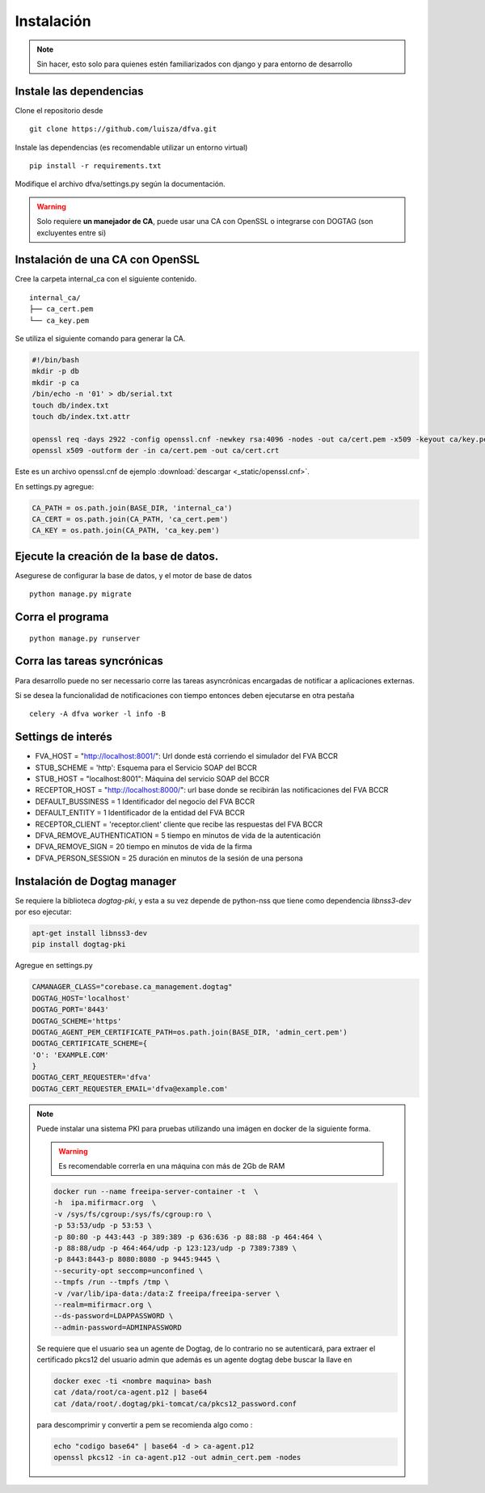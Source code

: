 Instalación
================

.. note:: Sin hacer, esto solo para quienes estén familiarizados con django y para entorno de desarrollo

Instale las dependencias
--------------------------

Clone el repositorio desde

::

    git clone https://github.com/luisza/dfva.git

Instale las dependencias (es recomendable utilizar un entorno virtual)

::

   pip install -r requirements.txt

Modifique el archivo dfva/settings.py según la documentación.

.. warning:: 

    Solo requiere **un manejador de CA**, puede usar una CA con OpenSSL o integrarse con DOGTAG (son excluyentes entre si)

Instalación de una CA con OpenSSL
---------------------------------------

Cree la carpeta internal_ca con el siguiente contenido.

::

  internal_ca/
  ├── ca_cert.pem
  └── ca_key.pem


Se utiliza el siguiente comando para generar la CA.

.. code:: bash

  #!/bin/bash 
  mkdir -p db
  mkdir -p ca
  /bin/echo -n '01' > db/serial.txt
  touch db/index.txt
  touch db/index.txt.attr

  openssl req -days 2922 -config openssl.cnf -newkey rsa:4096 -nodes -out ca/cert.pem -x509 -keyout ca/key.pem
  openssl x509 -outform der -in ca/cert.pem -out ca/cert.crt


Este es un archivo openssl.cnf de ejemplo :download:`descargar <_static/openssl.cnf>`.

En settings.py agregue:

.. code:: python 

  CA_PATH = os.path.join(BASE_DIR, 'internal_ca')
  CA_CERT = os.path.join(CA_PATH, 'ca_cert.pem')
  CA_KEY = os.path.join(CA_PATH, 'ca_key.pem')


Ejecute la creación de la base de datos.
-------------------------------------------

Asegurese de configurar la base de datos, y el motor de base de datos


::

   python manage.py migrate


Corra el programa
--------------------

::

  python manage.py runserver


Corra las tareas syncrónicas
-------------------------------

Para desarrollo puede no ser necessario corre las tareas asyncrónicas encargadas de notificar a aplicaciones externas.

Si se desea la funcionalidad de notificaciones con tiempo entonces deben ejecutarse en otra pestaña

::
  
  celery -A dfva worker -l info -B

Settings de interés
---------------------

- FVA_HOST = "http://localhost:8001/":  Url donde está corriendo el simulador del FVA BCCR
- STUB_SCHEME = 'http':  Esquema para el Servicio SOAP del BCCR
- STUB_HOST = "localhost:8001":  Máquina del servicio SOAP del BCCR
- RECEPTOR_HOST = "http://localhost:8000/": url base donde se recibirán las notificaciones del FVA BCCR
- DEFAULT_BUSSINESS = 1  Identificador del negocio del FVA BCCR
- DEFAULT_ENTITY = 1  Identificador de la entidad del FVA BCCR
- RECEPTOR_CLIENT = 'receptor.client'   cliente que recibe las respuestas del FVA BCCR
- DFVA_REMOVE_AUTHENTICATION = 5 tiempo en minutos de vida de la autenticación
- DFVA_REMOVE_SIGN = 20  tiempo en minutos de vida de la firma
- DFVA_PERSON_SESSION = 25  duración en minutos de la sesión de una persona

Instalación de Dogtag manager
--------------------------------

Se requiere la biblioteca `dogtag-pki`, y esta a su vez depende de python-nss que tiene como dependencia `libnss3-dev` por eso ejecutar:

.. code:: bash

    apt-get install libnss3-dev
    pip install dogtag-pki


Agregue en settings.py 

.. code:: bash

    CAMANAGER_CLASS="corebase.ca_management.dogtag"
    DOGTAG_HOST='localhost'
    DOGTAG_PORT='8443'
    DOGTAG_SCHEME='https'
    DOGTAG_AGENT_PEM_CERTIFICATE_PATH=os.path.join(BASE_DIR, 'admin_cert.pem')
    DOGTAG_CERTIFICATE_SCHEME={
    'O': 'EXAMPLE.COM'    
    }
    DOGTAG_CERT_REQUESTER='dfva'
    DOGTAG_CERT_REQUESTER_EMAIL='dfva@example.com'


.. note:: 

    Puede instalar una sistema PKI para pruebas utilizando una imágen en docker de la siguiente forma.

    .. warning:: Es recomendable correrla en una máquina con más de 2Gb de RAM  

    .. code:: bash 

       docker run --name freeipa-server-container -t  \
       -h  ipa.mifirmacr.org  \
       -v /sys/fs/cgroup:/sys/fs/cgroup:ro \
       -p 53:53/udp -p 53:53 \
       -p 80:80 -p 443:443 -p 389:389 -p 636:636 -p 88:88 -p 464:464 \
       -p 88:88/udp -p 464:464/udp -p 123:123/udp -p 7389:7389 \
       -p 8443:8443-p 8080:8080 -p 9445:9445 \
       --security-opt seccomp=unconfined \
       --tmpfs /run --tmpfs /tmp \
       -v /var/lib/ipa-data:/data:Z freeipa/freeipa-server \
       --realm=mifirmacr.org \
       --ds-password=LDAPPASSWORD \
       --admin-password=ADMINPASSWORD 

    Se requiere que el usuario sea un agente de Dogtag, de lo contrario no se autenticará, para extraer el certificado pkcs12 del usuario admin que además es un agente 
    dogtag debe buscar la llave en 

    .. code:: bash

        docker exec -ti <nombre maquina> bash
        cat /data/root/ca-agent.p12 | base64 
        cat /data/root/.dogtag/pki-tomcat/ca/pkcs12_password.conf

    para descomprimir y convertir a pem se recomienda algo como :

    .. code:: bash

        echo "codigo base64" | base64 -d > ca-agent.p12 
        openssl pkcs12 -in ca-agent.p12 -out admin_cert.pem -nodes
